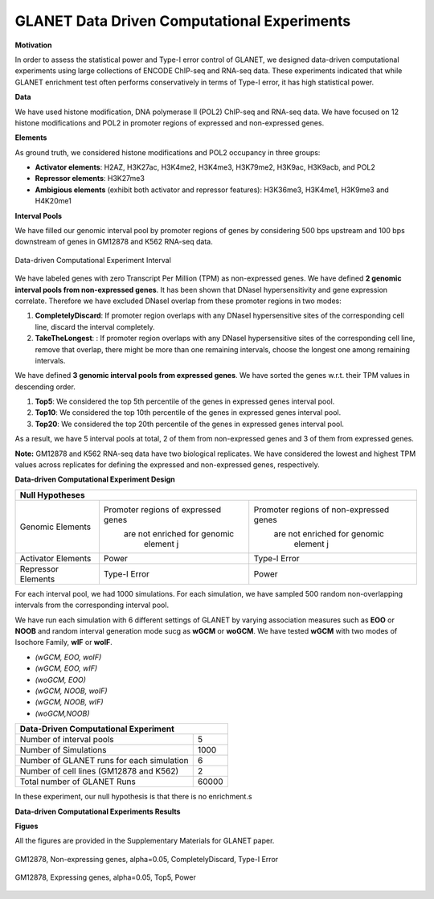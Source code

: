 ============================================
GLANET Data Driven Computational Experiments
============================================

**Motivation**

In order to assess the statistical power and Type-I error control of GLANET, we designed data-driven computational experiments using large collections of ENCODE ChIP-seq and RNA-seq data. 
These experiments indicated that while GLANET enrichment test often performs conservatively in terms of Type-I error, it has high statistical power.

**Data**

We have used histone modification, DNA polymerase II (POL2) ChIP-seq and RNA-seq data.
We have focused on 12 histone modifications and POL2 in promoter regions of expressed and non-expressed genes.

**Elements**

As ground truth, we considered histone modifications  and POL2 occupancy in three groups:

* **Activator elements**: H2AZ, H3K27ac, H3K4me2, H3K4me3, H3K79me2, H3K9ac, H3K9acb, and POL2
* **Repressor elements**: H3K27me3
* **Ambigious elements** (exhibit both activator and repressor features): H3K36me3, H3K4me1, H3K9me3 and H4K20me1
  
  
**Interval Pools**

We have filled our genomic interval pool by promoter regions of genes by considering 500 bps upstream and 100 bps downstream of genes in GM12878 and K562 RNA-seq data.

.. figure:: ../images/ddce/DataDrivenExperimentInterval.png
   :align: center
   :alt: DataDrivenExperimentInterval

   Data-driven Computational Experiment Interval

We have labeled genes with zero Transcript Per Million (TPM) as non-expressed genes.
We have defined **2 genomic interval pools from non-expressed genes**.
It has been shown that DNaseI hypersensitivity and gene expression correlate.
Therefore we have excluded DNaseI overlap from these promoter regions in two modes:

1. **CompletelyDiscard**: If promoter region overlaps with any DNaseI hypersensitive sites of the corresponding cell line, discard the interval completely.
2. **TakeTheLongest**: : If promoter region overlaps with any DNaseI hypersensitive sites of the corresponding cell line, remove that overlap, there might be more than one remaining intervals, choose the longest one among remaining intervals.

We have defined **3 genomic interval pools from expressed genes**.
We have sorted the genes w.r.t. their TPM values in descending order.

1. **Top5**: We considered the top 5th percentile of the genes in expressed genes interval pool.
2. **Top10**: We considered the top 10th percentile of the genes in expressed genes interval pool.
3. **Top20**: We considered the top 20th percentile of the genes in expressed genes interval pool.

As a result, we have 5 interval pools at total, 2 of them from non-expressed genes and 3 of them from expressed genes.

**Note:**
GM12878 and K562 RNA-seq data have two biological replicates.
We have considered the lowest and highest TPM values across replicates for defining the expressed and non-expressed genes, respectively.

**Data-driven Computational Experiment Design**


+--------------------------------------------------------------------------------------------------------+ 
|                                               Null Hypotheses                                          |
+=======================+=====================================+==========================================+
| Genomic Elements      | Promoter regions of expressed genes | Promoter regions of non-expressed genes  |
|                       |    are not enriched for genomic     |      are not enriched for genomic        |
|                       |          element j                  |            element j                     |              
+-----------------------+-------------------------------------+------------------------------------------+                                            
| Activator Elements    |             Power                   |             Type-I Error                 |
+-----------------------+-------------------------------------+------------------------------------------+ 
| Repressor Elements    |          Type-I Error               |                 Power                    |                
+-----------------------+-------------------------------------+------------------------------------------+ 
 

For each interval pool, we had 1000 simulations.
For each simulation, we have sampled 500 random non-overlapping intervals from 	the corresponding interval pool.

We have run each simulation with 6 different settings of GLANET by varying association measures such as **EOO** or **NOOB** and random interval generation mode sucg as **wGCM** or **woGCM**.
We have tested **wGCM** with two modes of Isochore Family, **wIF** or **woIF**.

* *(wGCM, EOO, woIF)*
* *(wGCM, EOO, wIF)*
* *(woGCM, EOO)*
* *(wGCM, NOOB, woIF)*
* *(wGCM, NOOB, wIF)*
* *(woGCM,NOOB)*

+------------------------------------------------------+ 
| Data-Driven Computational Experiment                 |
+==========================================+===========+ 
| Number of interval pools                 | 5         | 
+------------------------------------------+-----------+ 
| Number of Simulations                    | 1000      | 
+------------------------------------------+-----------+ 
| Number of GLANET runs for each simulation| 6         | 
+------------------------------------------+-----------+ 
| Number of cell lines (GM12878 and K562)  | 2         |
+------------------------------------------+-----------+ 
| Total number of GLANET Runs              | 60000     |
+------------------------------------------+-----------+ 

In these experiment, our null hypothesis is that there is no enrichment.s

**Data-driven Computational Experiments Results**

**Figues**

All the figures are provided in the Supplementary Materials for GLANET paper.

.. figure:: ../images/ddce/woIF_empiricalPValues/GM12878_NonExp_Activators_TypeIError_SigLev_0_05_Facet_CompletelyDiscard.png
   :align: center
   :alt: GM12878_Non_expressing_genes_alpha_0_05_CompletelyDiscard

   GM12878, Non-expressing genes, alpha=0.05, CompletelyDiscard, Type-I Error
   
.. figure:: ../images/ddce/woIF_empiricalPValues/GM12878_Exp_Activators_Power_SigLev_0_05_Facet_Top5.png
   :align: center
   :alt: GM12878_Exp_Activators_Power_SigLev_0_05_Facet_Top5

   GM12878, Expressing genes, alpha=0.05, Top5, Power
